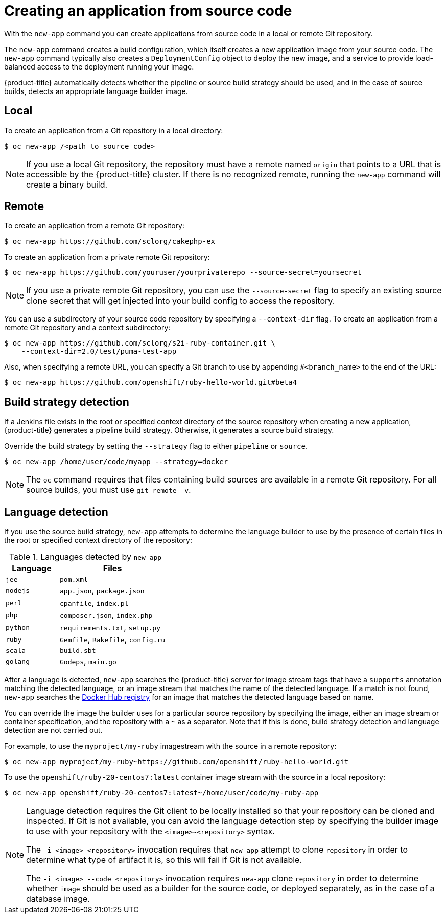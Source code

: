 // Module included in the following assemblies:
//
// * applications/application_life_cycle_management/creating-applications-using-the-cli.adoc

[id="applications-create-using-cli-source-code_{context}"]
= Creating an application from source code

With the `new-app` command you can create applications from source code in a local or remote Git repository.

The `new-app` command creates a build configuration, which itself creates a new application image from your source code. The `new-app` command typically also creates a `DeploymentConfig` object to deploy the new image, and a service to provide load-balanced access to the deployment running your image.

{product-title} automatically detects whether the pipeline or source build strategy should be used, and in the case of source builds, detects an appropriate language builder image.

== Local

To create an application from a Git repository in a local directory:

[source,terminal]
----
$ oc new-app /<path to source code>
----

[NOTE]
====
If you use a local Git repository, the repository must have a remote named `origin` that points to a URL that is accessible by the {product-title} cluster. If there is no recognized remote,  running the `new-app` command will create a binary build.
====

== Remote

To create an application from a remote Git repository:

[source,terminal]
----
$ oc new-app https://github.com/sclorg/cakephp-ex
----

To create an application from a private remote Git repository:

[source,terminal]
----
$ oc new-app https://github.com/youruser/yourprivaterepo --source-secret=yoursecret
----

[NOTE]
====
If you use a private remote Git repository, you can use the `--source-secret` flag to specify an existing source clone secret that will get injected into your build config to access the repository.
====

You can use a subdirectory of your source code repository by specifying a `--context-dir` flag. To create an application from a remote Git repository and a context subdirectory:

[source,terminal]
----
$ oc new-app https://github.com/sclorg/s2i-ruby-container.git \
    --context-dir=2.0/test/puma-test-app
----

Also, when specifying a remote URL, you can specify a Git branch to use by appending `#<branch_name>` to the end of the URL:

[source,terminal]
----
$ oc new-app https://github.com/openshift/ruby-hello-world.git#beta4
----

== Build strategy detection

If a Jenkins file exists in the root or specified context directory of the source repository when creating a new application, {product-title} generates a pipeline build strategy. Otherwise, it generates a source build strategy.

Override the build strategy by setting the `--strategy` flag to either `pipeline` or `source`.

[source,terminal]
----
$ oc new-app /home/user/code/myapp --strategy=docker
----

[NOTE]
====
The `oc` command requires that files containing build sources are available in a remote Git repository. For all source builds, you must use `git remote -v`.
====

== Language detection

If you use the source build strategy, `new-app` attempts to determine the language builder to use by the presence of certain files in the root or specified context directory of the repository:

.Languages detected by `new-app`
[cols="4,8",options="header"]
|===

|Language |Files
ifdef::openshift-enterprise,openshift-webscale,openshift-dedicated,openshift-aro,openshift-online[]
|`dotnet`
|`project.json`, `pass:[*.csproj]`
endif::[]
|`jee`
|`pom.xml`

|`nodejs`
|`app.json`, `package.json`

|`perl`
|`cpanfile`, `index.pl`

|`php`
|`composer.json`, `index.php`

|`python`
|`requirements.txt`, `setup.py`

|`ruby`
|`Gemfile`, `Rakefile`, `config.ru`

|`scala`
|`build.sbt`

|`golang`
|`Godeps`, `main.go`
|===

After a language is detected, `new-app` searches the {product-title} server for image stream tags that have a `supports` annotation matching the detected language, or an image stream that matches the name of the detected language. If a match is not found, `new-app` searches the link:https://registry.hub.docker.com[Docker Hub registry] for an image that matches the detected language based on name.

You can override the image the builder uses for a particular source repository by specifying the image, either an image stream or container
specification, and the repository with a `~` as a separator. Note that if this is done, build strategy detection and language detection are not carried out.

For example, to use the `myproject/my-ruby` imagestream with the source in a remote repository:

[source,terminal]
----
$ oc new-app myproject/my-ruby~https://github.com/openshift/ruby-hello-world.git
----

To use the `openshift/ruby-20-centos7:latest` container image stream with the source in a local repository:

[source,terminal]
----
$ oc new-app openshift/ruby-20-centos7:latest~/home/user/code/my-ruby-app
----

[NOTE]
====
Language detection requires the Git client to be locally installed so that your repository can be cloned and inspected. If Git is not available, you can avoid the language detection step by specifying the builder image to use with your repository with the `<image>~<repository>` syntax.

The `-i <image> <repository>` invocation requires that `new-app` attempt to clone `repository` in order to determine what type of artifact it is, so this will fail if Git is not available.

The `-i <image> --code <repository>` invocation requires `new-app` clone `repository` in order to determine whether `image` should be used as a builder for the source code, or deployed separately, as in the case of a database image.
====

